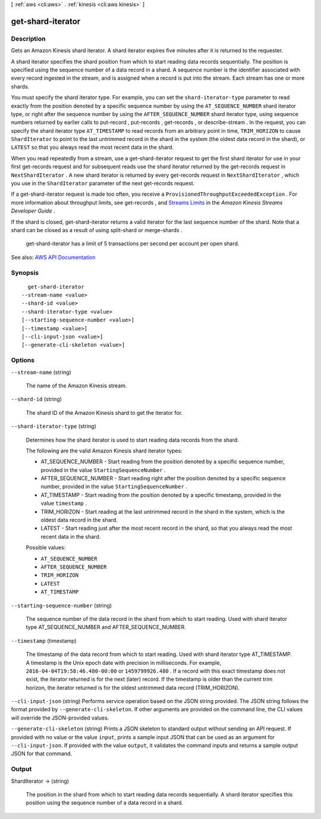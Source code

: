 [ :ref:`aws <cli:aws>` . :ref:`kinesis <cli:aws kinesis>` ]

.. _cli:aws kinesis get-shard-iterator:


******************
get-shard-iterator
******************



===========
Description
===========



Gets an Amazon Kinesis shard iterator. A shard iterator expires five minutes after it is returned to the requester.

 

A shard iterator specifies the shard position from which to start reading data records sequentially. The position is specified using the sequence number of a data record in a shard. A sequence number is the identifier associated with every record ingested in the stream, and is assigned when a record is put into the stream. Each stream has one or more shards.

 

You must specify the shard iterator type. For example, you can set the ``shard-iterator-type`` parameter to read exactly from the position denoted by a specific sequence number by using the ``AT_SEQUENCE_NUMBER`` shard iterator type, or right after the sequence number by using the ``AFTER_SEQUENCE_NUMBER`` shard iterator type, using sequence numbers returned by earlier calls to  put-record ,  put-records ,  get-records , or  describe-stream . In the request, you can specify the shard iterator type ``AT_TIMESTAMP`` to read records from an arbitrary point in time, ``TRIM_HORIZON`` to cause ``ShardIterator`` to point to the last untrimmed record in the shard in the system (the oldest data record in the shard), or ``LATEST`` so that you always read the most recent data in the shard. 

 

When you read repeatedly from a stream, use a  get-shard-iterator request to get the first shard iterator for use in your first  get-records request and for subsequent reads use the shard iterator returned by the  get-records request in ``NextShardIterator`` . A new shard iterator is returned by every  get-records request in ``NextShardIterator`` , which you use in the ``ShardIterator`` parameter of the next  get-records request. 

 

If a  get-shard-iterator request is made too often, you receive a ``ProvisionedThroughputExceededException`` . For more information about throughput limits, see  get-records , and `Streams Limits <http://docs.aws.amazon.com/kinesis/latest/dev/service-sizes-and-limits.html>`_ in the *Amazon Kinesis Streams Developer Guide* .

 

If the shard is closed,  get-shard-iterator returns a valid iterator for the last sequence number of the shard. Note that a shard can be closed as a result of using  split-shard or  merge-shards .

 

  get-shard-iterator has a limit of 5 transactions per second per account per open shard.



See also: `AWS API Documentation <https://docs.aws.amazon.com/goto/WebAPI/kinesis-2013-12-02/GetShardIterator>`_


========
Synopsis
========

::

    get-shard-iterator
  --stream-name <value>
  --shard-id <value>
  --shard-iterator-type <value>
  [--starting-sequence-number <value>]
  [--timestamp <value>]
  [--cli-input-json <value>]
  [--generate-cli-skeleton <value>]




=======
Options
=======

``--stream-name`` (string)


  The name of the Amazon Kinesis stream.

  

``--shard-id`` (string)


  The shard ID of the Amazon Kinesis shard to get the iterator for.

  

``--shard-iterator-type`` (string)


  Determines how the shard iterator is used to start reading data records from the shard.

   

  The following are the valid Amazon Kinesis shard iterator types:

   

   
  * AT_SEQUENCE_NUMBER - Start reading from the position denoted by a specific sequence number, provided in the value ``StartingSequenceNumber`` . 
   
  * AFTER_SEQUENCE_NUMBER - Start reading right after the position denoted by a specific sequence number, provided in the value ``StartingSequenceNumber`` . 
   
  * AT_TIMESTAMP - Start reading from the position denoted by a specific timestamp, provided in the value ``timestamp`` . 
   
  * TRIM_HORIZON - Start reading at the last untrimmed record in the shard in the system, which is the oldest data record in the shard. 
   
  * LATEST - Start reading just after the most recent record in the shard, so that you always read the most recent data in the shard. 
   

  

  Possible values:

  
  *   ``AT_SEQUENCE_NUMBER``

  
  *   ``AFTER_SEQUENCE_NUMBER``

  
  *   ``TRIM_HORIZON``

  
  *   ``LATEST``

  
  *   ``AT_TIMESTAMP``

  

  

``--starting-sequence-number`` (string)


  The sequence number of the data record in the shard from which to start reading. Used with shard iterator type AT_SEQUENCE_NUMBER and AFTER_SEQUENCE_NUMBER.

  

``--timestamp`` (timestamp)


  The timestamp of the data record from which to start reading. Used with shard iterator type AT_TIMESTAMP. A timestamp is the Unix epoch date with precision in milliseconds. For example, ``2016-04-04T19:58:46.480-00:00`` or ``1459799926.480`` . If a record with this exact timestamp does not exist, the iterator returned is for the next (later) record. If the timestamp is older than the current trim horizon, the iterator returned is for the oldest untrimmed data record (TRIM_HORIZON).

  

``--cli-input-json`` (string)
Performs service operation based on the JSON string provided. The JSON string follows the format provided by ``--generate-cli-skeleton``. If other arguments are provided on the command line, the CLI values will override the JSON-provided values.

``--generate-cli-skeleton`` (string)
Prints a JSON skeleton to standard output without sending an API request. If provided with no value or the value ``input``, prints a sample input JSON that can be used as an argument for ``--cli-input-json``. If provided with the value ``output``, it validates the command inputs and returns a sample output JSON for that command.



======
Output
======

ShardIterator -> (string)

  

  The position in the shard from which to start reading data records sequentially. A shard iterator specifies this position using the sequence number of a data record in a shard.

  

  

